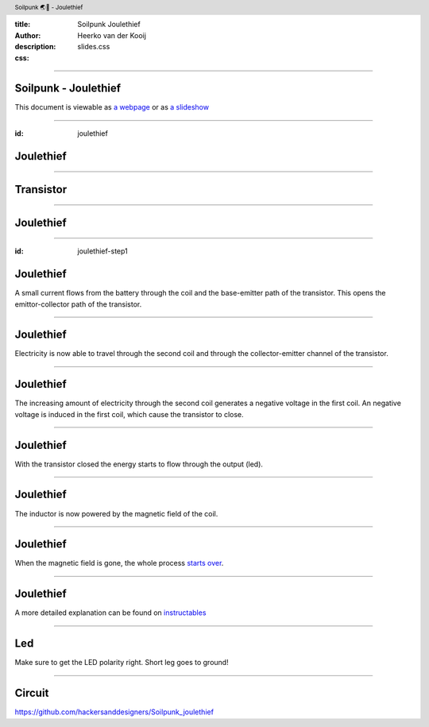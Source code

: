 :title: Soilpunk Joulethief
:author: Heerko van der Kooij
:description: 
:css: slides.css

.. header::

  Soilpunk 🌏🤘 - Joulethief

----

Soilpunk - Joulethief
======================

This document is viewable as `a webpage <https://github.com/hackersanddesigners/soilpunk_joulethief_slides/blob/master/slides.rst>`_ or as `a slideshow <https://hackersanddesigners.github.io/soilpunk_joulethief_slides/html_output/index.html>`_

----

:id: joulethief

Joulethief
========================

.. image:: ./assets/images/joulethief_simple.jpeg

----

Transistor
==========

.. image:: ./assets/images/transistor.png
	:width: 300
.. image:: ./assets/images/analogi-transistor-87050130.gif
	:width: 500

----

Joulethief
========================

.. image:: ./assets/images/joulethief.jpeg

----

:id: joulethief-step1

Joulethief
========================

.. image:: ./assets/images/joulethief_1.png
 
A small current flows from the battery through the coil and the base-emitter path of the transistor. This opens the emittor-collector path of the transistor.

----

Joulethief
========================

.. image:: ./assets/images/joulethief_2.png
	
Electricity is now able to travel through the second coil and through the collector-emitter channel of the transistor.

----

Joulethief
========================

.. image:: ./assets/images/joulethief_3.png
	
The increasing amount of electricity through the second coil generates a negative voltage in the first coil.
An negative voltage is induced in the first coil, which cause the transistor to close. 

----

Joulethief
========================

.. image:: ./assets/images/joulethief_4.png

With the transistor closed the energy starts to flow through the output (led).

----

Joulethief
========================

.. image:: ./assets/images/joulethief_5.png

The inductor is now powered by the magnetic field of the coil. 

----

Joulethief
========================

.. image:: ./assets/images/joulethief_6.png

When the magnetic field is gone, the whole process `starts over <#joulethief-step1>`_.

----

Joulethief
========================
A more detailed explanation can be found on `instructables <https://www.instructables.com/Joule-Thief-Circuit-How-to-Make-and-Circuit-Explan/>`_

----

Led
========================

.. image:: ./assets/images/led_polarity.png

Make sure to get the LED polarity right. Short leg goes to ground!

----

Circuit
========================

.. image:: ./assets/images/circuit.png

https://github.com/hackersanddesigners/Soilpunk_joulethief
